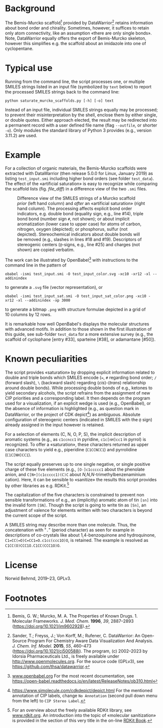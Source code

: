 
# name: README.org 
# date: 2019-07-22 (YYYY-MM-DD)
# edit: <2023-05-24 Wed>

#+OPTIONS: toc:nil ^:nil

#+LATEX_CLASS:    koma-article  
#+LATEX_HEADER:   \usepackage[a4paper]{geometry}
#+LATEX_HEADER:   \usepackage{libertine, microtype, graphicx, float, booktabs}
#+LATEX_HEADER:   \usepackage[USenglish]{babel}
#+LATEX_HEADER:   \usepackage[scaled=0.9]{inconsolata}
#+LATEX_HEADER:   \usepackage[libertine]{newtxmath}

#+LATEX_HEADER:   \usepackage{xcolor}
#+LATEX_HEADER:   \usepackage{hyperref}
#+LATEX_HEADER:   \hypersetup{colorlinks, linkcolor={blue!80!black}, urlcolor={blue!80!black}}

#+LATEX_HEADER:   \setkomafont{captionlabel}{\sffamily\bfseries}
#+LATEX_HEADER:   \setcapindent{0em}  \setkomafont{caption}{\small}
#+LATEX_HEADER:   \usepackage[basicstyle=small]{listings}


* Background
   
  The Bemis-Murcko scaffold[fn:BM_scaffold] provided by
  DataWarrior[fn:DataWarrior] retains information about bond order and
  chirality.  Sometimes, however, it suffices to retain only atom
  connectivity, like an assumption «there are only single bonds».
  Note, DataWarrior equally offers the export of Bemis-Murcko
  skeleton, however this simplifies e.g. the scaffold about an
  imidazole into one of cyclopentane.

  #+NAME:       showcase
  #+ATTR_LATEX: :width 14cm
  #+ATTR_HTML:  :width 75%
  [[./pattern.png]]

* Typical use
 
  Running from the command line, the script processes one, or multiple
  SMILES strings listed in an input file (symbolized by ~text~ below)
  to report the processed SMILES strings back to the command line:

  #+BEGIN_SRC shell
    python saturate_murcko_scaffolds.py [-h] [-o] text
  #+END_SRC

  Instead of an input file, individual SMILES strings equally may be
  processed; to prevent their misinterpretation by the shell, enclose
  them by either single, or double quotes.  Either approach elected,
  the result may be redirected into a permanent record with a user
  defined file name (flag ~--outfile~, or shorter ~-o~).  Only modules
  the standard library of Python 3 provides (e.g., version 3.11.2) are
  used.

* Example

  For a collection of organic materials, the Bemis-Murcko scaffolds
  were extracted with DataWarrior (then release 5.0.0 for Linux,
  January 2019) as listing =test_input.smi= including higher bond
  orders (see folder =test_data=).  The effect of the «artificial
  saturation» is easy to recognize while comparing the scaffold lists
  (fig. [[file_diff]]) in a difference view of the two =.smi= files.
   
   #+NAME:       file_diff
   #+CAPTION:    Difference view of the SMILES strings of a Murcko scaffold /prior/ (left hand column) and /after/ an «artificial saturation» (right hand column).  The processing affects explicit bond order indicators, e.g. double bond (equality sign, e.g., line #14), triple bond bond (number sign ~#~, not shown); or about implicit aromatization (lower case to upper case) for atoms of carbon, nitrogen, oxygen (depicted); or phosphorus, sulfur (not depicted).  Stereochemical indicators about double bonds will be removed (e.g., slashes in lines #18 and #19).  Descriptors of stereogenic centers (~@~-signs, e.g., line #25) and charges (not shown) are copied verbatim.
   #+ATTR_LATEX: :width 14cm
   #+ATTR_HTML:  :width 75%
   [[./diffview.png]]

   The work can be illustrated by OpenBabel[fn:openbabel] with
   instructions to the command line in the pattern of
   
   #+BEGIN_SRC shell
     obabel -ismi test_input.smi -O test_input_color.svg -xc10 -xr12 -xl --addinindex
   #+END_SRC
   
   to generate a =.svg= file (vector representation), or
   
   #+BEGIN_SRC shell
       obabel -ismi test_input_sat.smi -O test_input_sat_color.png -xc10 -xr12 -xl --addinindex -xp 3000
   #+END_SRC
   
   to generate a bitmap =.png= with structure formulae depicted in a
   grid of 10 columns by 12 rows.

   It is remarkable how well OpenBabel's displays the molecular
   structures with advanced motifs.  In addition to those shown in the
   first illustration of this guide, see sub-folder =test_data= for a
   more extensive survey (e.g., the scaffold of cyclophane [entry
   #33], sparteine [#38], or adamantane [#50]).

* Known peculiarities

  The script provides «saturation» by dropping explicit information
  related to double and triple bonds which SMILES encode (~=~, ~#~
  regarding bond order; ~/~ (forward slash), ~\~ (backward slash)
  regarding (/cis/)-(/trans/) relationship around double bonds). While
  processing double bonds of e.g., ketones to yield secondary
  alcohols, the script refrains from the assignment of new CIP
  priorities and a corresponding label.  It then depends on the
  program used for a visualization, if an explicit wedge is used
  (e.g., OpenBabel), or the absence of information is highlighted
  (e.g., as question mark in DataWarrior, or the project of CDK
  depict[fn:CDKdepict]) as ambiguous.  Absolute configuration of
  stereogenic centers (indicated in SMILES with the ~@~ sign) already
  assigned in the input however is retained.

  For a selection of elements (C, N, O, P, S), the implicit
  description of aromatic systems (e.g., as ~c1ccncc1~ in pyridine,
  ~c1c[nH]cc1~ in pyrrol) is recognized.  To offer a «saturation»,
  these characters returned as upper case characters to yield e.g.,
  piperidine (~C1CCNCC1~) and pyrrolidine (~C1C[NH]CC1~).

  The script equally preserves up to one single negative, or single
  positive charge of these five elements (e.g., ~[O-]c1ccccc1~ about
  the phenolate anion, and ~C[N+](c1ccccc1)(C)C~ about
  /N,N,N/-trimethylbenzenaminium cation).  Here, it can be sensible to
  «sanitize» the results this script provides by other libraries as
  e.g. RDKit.[fn:rdkit]

  The capitalization of the five characters is constrained to prevent
  non sensible transformations of e.g., an (implicitly) aromatic atom
  of tin ~[sn]~ into the invalid form ~[SN]~.  Though the script is
  going to write tin as ~[Sn]~, an adjustment of valence for elements
  written with two characters is beyond the current scope of the
  script.

  A SMILES string may describe more than one molecule.  Thus, the
  concatenation with "~.~" (period character) as seen for example in
  descriptions of co-crystals like about 1,4-benzoquinone and
  hydroquinone, =C1=CC(=O)C=CC1=O.c1cc(ccc1O)O=, is retained.  The
  example is resolved as =C1CC(O)CCC1O.C1CC(CCC1O)O=.

* License

  Norwid Behrnd, 2019--23, GPLv3.

* Footnotes

[fn:BM_scaffold] Bemis, G. W.; Murcko, M. A. The Properties of Known
Drugs. 1. Molecular Frameworks. /J. Med. Chem./ *1996*, /39/,
2887–2893 (https://doi.org/10.1021/jm9602928).

[fn:DataWarrior] Sander, T.; Freyss, J.; Von Korff, M.; Rufener,
C. DataWarrior: An Open-Source Program For Chemistry Aware Data
Visualization And Analysis. /J. Chem. Inf. Model./ *2015*, /55/,
460–473 (https://doi.org/10.1021/ci500588j).  The program, (c)
2002--2023 by Idorsia Pharmaceuticals Ltd., is freely available under
[[http://www.openmolecules.org]].  For the source code (GPLv3), see
[[https://github.com/thsa/datawarrior]].

[fn:openbabel] [[http://www.openbabel.org][www.openbabel.org]] For the most recent documentation,
see https://open-babel.readthedocs.io/en/latest/ReleaseNotes/ob310.html

[fn:rdkit] For an overview about the freely available RDKit library,
see [[https://www.rdkit.org/][www.rdkit.org]].  An introduction into the topic of «molecular
sanitization» is provided in the section of this very title in the
on-line [[https://www.rdkit.org/docs/RDKit_Book.html][RDKit Book]].

[fn:CDKdepict] https://www.simolecule.com/cdkdepict/depict.html For
the mentioned annotation of CIP labels, change ~No Annotation~ (second
pull down menu from the left) to ~CIP Stereo Label~.
